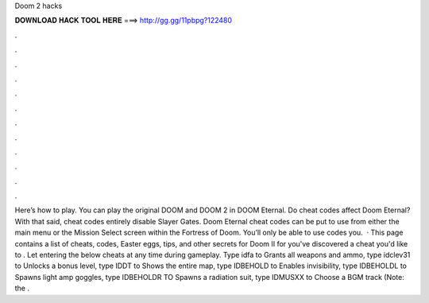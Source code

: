 Doom 2 hacks

𝐃𝐎𝐖𝐍𝐋𝐎𝐀𝐃 𝐇𝐀𝐂𝐊 𝐓𝐎𝐎𝐋 𝐇𝐄𝐑𝐄 ===> http://gg.gg/11pbpg?122480

.

.

.

.

.

.

.

.

.

.

.

.

Here’s how to play. You can play the original DOOM and DOOM 2 in DOOM Eternal. Do cheat codes affect Doom Eternal? With that said, cheat codes entirely disable Slayer Gates. Doom Eternal cheat codes can be put to use from either the main menu or the Mission Select screen within the Fortress of Doom. You’ll only be able to use codes you.  · This page contains a list of cheats, codes, Easter eggs, tips, and other secrets for Doom II for  you've discovered a cheat you'd like to . Let entering the below cheats at any time during gameplay. Type idfa to Grants all weapons and ammo, type idclev31 to Unlocks a bonus level, type IDDT to Shows the entire map, type IDBEHOLD to Enables invisibility, type IDBEHOLDL to Spawns light amp goggles, type IDBEHOLDR TO Spawns a radiation suit, type IDMUSXX to Choose a BGM track (Note: the .